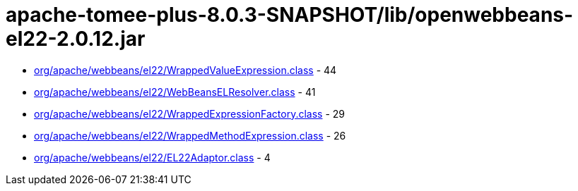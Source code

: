 = apache-tomee-plus-8.0.3-SNAPSHOT/lib/openwebbeans-el22-2.0.12.jar

 - link:org/apache/webbeans/el22/WrappedValueExpression.adoc[org/apache/webbeans/el22/WrappedValueExpression.class] - 44
 - link:org/apache/webbeans/el22/WebBeansELResolver.adoc[org/apache/webbeans/el22/WebBeansELResolver.class] - 41
 - link:org/apache/webbeans/el22/WrappedExpressionFactory.adoc[org/apache/webbeans/el22/WrappedExpressionFactory.class] - 29
 - link:org/apache/webbeans/el22/WrappedMethodExpression.adoc[org/apache/webbeans/el22/WrappedMethodExpression.class] - 26
 - link:org/apache/webbeans/el22/EL22Adaptor.adoc[org/apache/webbeans/el22/EL22Adaptor.class] - 4
